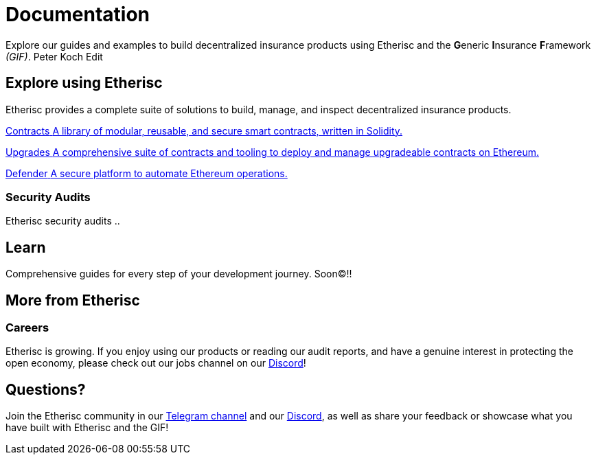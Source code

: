 // TODO: rework the whole doc here!
= Documentation

Explore our guides and examples to build decentralized insurance products using Etherisc and the **G**eneric **I**nsurance **F**ramework _(GIF)_.    
Peter Koch Edit

[.card-section]
== Explore using Etherisc

Etherisc provides a complete suite of solutions to build, manage, and inspect decentralized insurance products.

// TODO: Update primary card row
[.card.card-primary.card-contracts]
--
xref:contracts::index.adoc[[.card-title]#Contracts# [.card-body]#pass:q[A library of modular, reusable, and secure smart contracts, written in Solidity.]#]
--

[.card.card-primary.card-upgrades-js]
--
xref:upgrades.adoc[[.card-title]#Upgrades# [.card-body]#pass:q[A comprehensive suite of contracts and tooling to deploy and manage upgradeable contracts on Ethereum.]#]
--

[.card.card-primary.card-defender]
--
xref:defender::index.adoc[[.card-title]#Defender# [.card-body]#pass:q[A secure platform to automate Ethereum operations.]#]
--

////
// TODO: Find topics for secondary card row
[.card.card-secondary.card-subgraphs]
--
xref:subgraphs::index.adoc[[.card-title]#Subgraphs# [.card-body]#pass:q[Subgraphs to easily index the activity of contracts built with OpenZeppelin Contracts.]#]
--

[.card.card-secondary.card-test-helpers]
--
xref:test-helpers::index.adoc[[.card-title]#Test Helpers# [.card-body]#pass:q[A JavaScript library of common assertions for testing smart contracts.]#]
--

[.card.card-secondary.card-solidity-docgen]
--
https://github.com/OpenZeppelin/solidity-docgen[[.card-title]#Solidity Docgen# [.card-body]#pass:q[A tool for automatically generating documentation based on the natspec comments of your Solidity contracts.]#]
--
////

=== Security Audits

Etherisc security audits ..
// are trusted by leading organizations building decentralized systems. 
// Browse through past public audits in our https://blog.openzeppelin.com/security-audits/[blog] and follow our https://blog.// openzeppelin.com/
// follow-this-quality-checklist-before-an-audit-8cc6a0e44845/[quality checklist] before going to production. 
// To learn more about OpenZeppelin’s audit process and request an audit, please visit our https://openzeppelin.com/security-audits/[security audits site].

[.card-section]
== Learn

Comprehensive guides for every step of your development journey. Soon(C)!!
// TODO: Update "Learn" Section
// include::learn::partial$cards.adoc[]

// Check out https://forum.openzeppelin.com/c/general/guides-and-tutorials/23[the OpenZeppelin forum] for additional community-contributed guides!

////
=== Ethernaut

Learn more about security in Solidity contracts by playing https://ethernaut.openzeppelin.com/[Ethernaut]. 
Every level in Ethernaut is a smart contract waiting to be hacked, and teaches you a vulnerability by having you exploit it - 
many of them based on real-life hacks! You can discuss your solutions or ask for tips in https://forum.openzeppelin.com/c/security/ethernaut/30[our forum].
////

== More from Etherisc

// TODO: Update Careers
=== Careers

Etherisc is growing. If you enjoy using our products or reading our audit reports, 
and have a genuine interest in protecting the open economy, 
please check out our jobs channel on our https://discord.gg/cVsgakVG4R[Discord]!

// TODO: Update Questions
== Questions?

Join the Etherisc community in our https://t.me/etherisc_community[Telegram channel] and our https://discord.gg/cVsgakVG4R[Discord], 
as well as share your feedback or showcase what you have built with Etherisc and the GIF!

// TODO: Update or discard "Share the Love"
////
== Share the Love!

If you are using OpenZeppelin contracts, tools, or libraries in your project, share the love with the rest of the community by adding a badge to your `README`! Let your audience know that your system is built with the most secure components available.

image::https://img.shields.io/badge/built%20with-OpenZeppelin-3677FF[built-with openzeppelin]


```markdown
[![built-with openzeppelin](https://img.shields.io/badge/built%20with-OpenZeppelin-3677FF)](https://docs.openzeppelin.com/)
```
////
